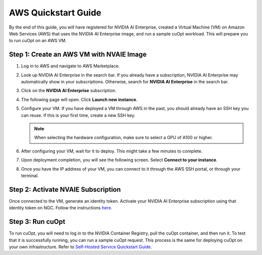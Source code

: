 ======================
AWS Quickstart Guide
======================

By the end of this guide, you will have registered for NVIDIA AI Enterprise, created a Virtual Machine (VM) on Amazon Web Services (AWS) that uses the NVIDIA AI Enterprise image, and run a sample cuOpt workload. This will prepare you to run cuOpt on an AWS VM.


Step 1: Create an AWS VM with NVAIE Image
--------------------------------------------

#. Log in to AWS and navigate to AWS Marketplace.

#. Look up NVIDIA AI Enterprise in the search bar. If you already have a subscription, NVIDIA AI Enterprise may automatically show in your subscriptions. Otherwise, search for **NVIDIA AI Enterprise** in the search bar.

   .. image:: images/aws1.png
               :width: 9.5in
               :height: 5in

#. Click on the **NVIDIA AI Enterprise** subscription.
#. The following page will open. Click **Launch new instance**.

   .. image:: images/aws2.png
               :width: 9.5in
               :height: 5in

#. Configure your VM. If you have deployed a VM through AWS in the past, you should already have an SSH key you can reuse. If this is your first time, create a new SSH key.

   .. note::
       When selecting the hardware configuration, make sure to select a GPU of A100 or higher.

   .. image:: images/aws3.png
               :width: 9.5in
               :height: 5in

#. After configuring your VM, wait for it to deploy. This might take a few minutes to complete.

#. Upon deployment completion, you will see the following screen. Select **Connect to your instance**.

   .. image:: images/aws4.png
               :width: 9.5in
               :height: 5in

#. Once you have the IP address of your VM, you can connect to it through the AWS SSH portal, or through your terminal.


Step 2: Activate NVAIE Subscription
------------------------------------

Once connected to the VM, generate an identity token. Activate your NVIDIA AI Enterprise subscription using that identity token on NGC. Follow the instructions `here <https://docs.nvidia.com/ai-enterprise/deployment-guide-cloud/0.1.0/azure-ai-enterprise-vmi.html#accessing-the-nc-on-ngc>`__.

Step 3: Run cuOpt
------------------

To run cuOpt, you will need to log in to the NVIDIA Container Registry, pull the cuOpt container, and then run it. To test that it is successfully running, you can run a sample cuOpt request. This process is the same for deploying cuOpt on your own infrastructure. Refer to  `Self-Hosted Service Quickstart Guide <quick-start.html#container-from-nvidia-ngc>`__.

